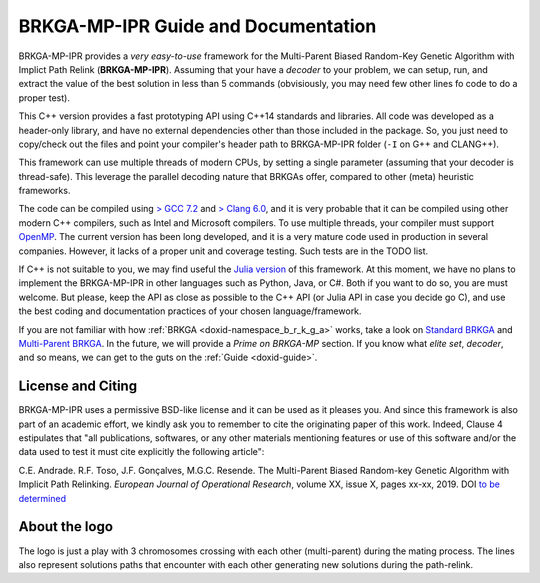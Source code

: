 .. index:: pair: page; BRKGA-MP-IPR Guide and Documentation
.. _doxid-indexpage:

BRKGA-MP-IPR Guide and Documentation
====================================

BRKGA-MP-IPR provides a *very easy-to-use* framework for the Multi-Parent Biased Random-Key Genetic Algorithm with Implict Path Relink (**BRKGA-MP-IPR**). Assuming that your have a *decoder* to your problem, we can setup, run, and extract the value of the best solution in less than 5 commands (obvisiously, you may need few other lines fo code to do a proper test).

This C++ version provides a fast prototyping API using C++14 standards and libraries. All code was developed as a header-only library, and have no external dependencies other than those included in the package. So, you just need to copy/check out the files and point your compiler's header path to BRKGA-MP-IPR folder (``-I`` on G++ and CLANG++).

This framework can use multiple threads of modern CPUs, by setting a single parameter (assuming that your decoder is thread-safe). This leverage the parallel decoding nature that BRKGAs offer, compared to other (meta) heuristic frameworks.

The code can be compiled using `> GCC 7.2 <https://gcc.gnu.org>`__ and `> Clang 6.0 <https://clang.llvm.org>`__, and it is very probable that it can be compiled using other modern C++ compilers, such as Intel and Microsoft compilers. To use multiple threads, your compiler must support `OpenMP <https://www.openmp.org>`__. The current version has been long developed, and it is a very mature code used in production in several companies. However, it lacks of a proper unit and coverage testing. Such tests are in the TODO list.

If C++ is not suitable to you, we may find useful the `Julia version <https://github.com/ceandrade/BrkgaMpIpr.jl>`__ of this framework. At this moment, we have no plans to implement the BRKGA-MP-IPR in other languages such as Python, Java, or C#. Both if you want to do so, you are must welcome. But please, keep the API as close as possible to the C++ API (or Julia API in case you decide go C), and use the best coding and documentation practices of your chosen language/framework.

If you are not familiar with how :ref:`BRKGA <doxid-namespace_b_r_k_g_a>` works, take a look on `Standard BRKGA <http://dx.doi.org/10.1007/s10732-010-9143-1>`__ and `Multi-Parent BRKGA <http://dx.doi.org/xxx>`__. In the future, we will provide a *Prime on BRKGA-MP* section. If you know what *elite set*, *decoder*, and so means, we can get to the guts on the :ref:`Guide <doxid-guide>`.

License and Citing
------------------------------------

BRKGA-MP-IPR uses a permissive BSD-like license and it can be used as it pleases you. And since this framework is also part of an academic effort, we kindly ask you to remember to cite the originating paper of this work. Indeed, Clause 4 estipulates that "all publications, softwares, or any other materials mentioning features or use of this software and/or the data used to test it must cite explicitly the following article":

C.E. Andrade. R.F. Toso, J.F. Gonçalves, M.G.C. Resende. The Multi-Parent Biased Random-key Genetic Algorithm with Implicit Path Relinking. *European Journal of Operational Research*, volume XX, issue X, pages xx-xx, 2019. DOI `to be determined <http://dx.doi.org/xxx>`__

About the logo
------------------------------------

The logo is just a play with 3 chromosomes crossing with each other (multi-parent) during the mating process. The lines also represent solutions paths that encounter with each other generating new solutions during the path-relink.

